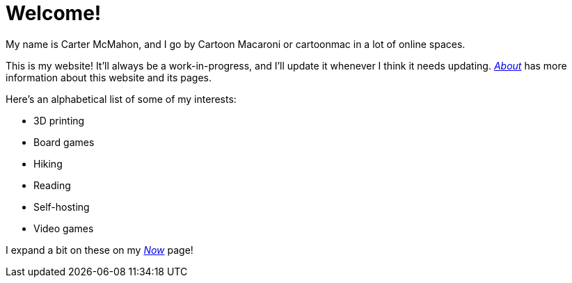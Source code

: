 = Welcome!
ifndef::site-env[:relfilesuffix: .adoc]

My name is Carter McMahon, and I go by Cartoon Macaroni or cartoonmac in a lot of online spaces.

This is my website! It'll always be a work-in-progress, and I'll update it whenever I think it needs updating. xref:about/index.adoc[_About_] has more information about this website and its pages.

Here's an alphabetical list of some of my interests:

* 3D printing
* Board games
* Hiking
* Reading
* Self-hosting
* Video games

I expand a bit on these on my xref:now/index.adoc[_Now_] page!
